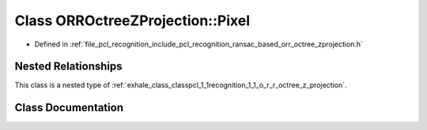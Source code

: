 .. _exhale_class_classpcl_1_1recognition_1_1_o_r_r_octree_z_projection_1_1_pixel:

Class ORROctreeZProjection::Pixel
=================================

- Defined in :ref:`file_pcl_recognition_include_pcl_recognition_ransac_based_orr_octree_zprojection.h`


Nested Relationships
--------------------

This class is a nested type of :ref:`exhale_class_classpcl_1_1recognition_1_1_o_r_r_octree_z_projection`.


Class Documentation
-------------------


.. doxygenclass:: pcl::recognition::ORROctreeZProjection::Pixel
   :members:
   :protected-members:
   :undoc-members: